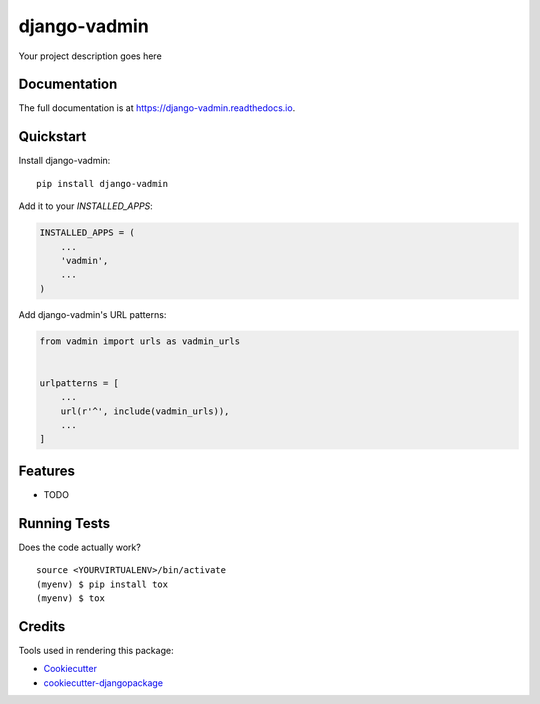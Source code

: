 =============================
django-vadmin
=============================

.. image:: https://badge.fury.io/py/django-vadmin.svg
    :target: https://badge.fury.io/py/django-vadmin

.. image:: https://travis-ci.org/bushig/django-vadmin.svg?branch=master
    :target: https://travis-ci.org/bushig/django-vadmin

.. image:: https://codecov.io/gh/bushig/django-vadmin/branch/master/graph/badge.svg
    :target: https://codecov.io/gh/bushig/django-vadmin

Your project description goes here

Documentation
-------------

The full documentation is at https://django-vadmin.readthedocs.io.

Quickstart
----------

Install django-vadmin::

    pip install django-vadmin

Add it to your `INSTALLED_APPS`:

.. code-block:: python

    INSTALLED_APPS = (
        ...
        'vadmin',
        ...
    )

Add django-vadmin's URL patterns:

.. code-block:: python

    from vadmin import urls as vadmin_urls


    urlpatterns = [
        ...
        url(r'^', include(vadmin_urls)),
        ...
    ]

Features
--------

* TODO

Running Tests
-------------

Does the code actually work?

::

    source <YOURVIRTUALENV>/bin/activate
    (myenv) $ pip install tox
    (myenv) $ tox

Credits
-------

Tools used in rendering this package:

*  Cookiecutter_
*  `cookiecutter-djangopackage`_

.. _Cookiecutter: https://github.com/audreyr/cookiecutter
.. _`cookiecutter-djangopackage`: https://github.com/pydanny/cookiecutter-djangopackage

